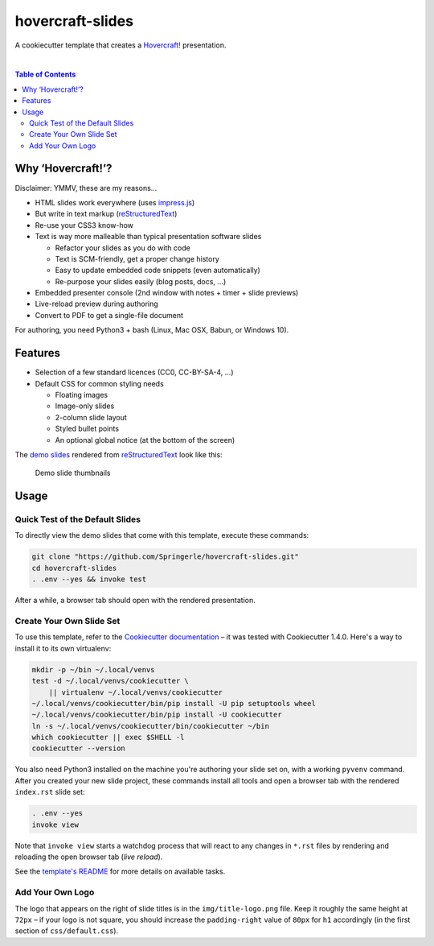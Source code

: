 hovercraft-slides
=================

A cookiecutter template that creates a `Hovercraft!`_ presentation.

 |Groups|  |CC0 licensed|  |GitHub Issues|

.. contents:: **Table of Contents**


Why ‘Hovercraft!’?
------------------

Disclaimer: YMMV, these are my reasons…

- HTML slides work everywhere (uses `impress.js`_)
- But write in text markup (`reStructuredText`_)
- Re-use your CSS3 know-how
- Text is way more malleable than typical presentation software slides

  - Refactor your slides as you do with code
  - Text is SCM-friendly, get a proper change history
  - Easy to update embedded code snippets (even automatically)
  - Re-purpose your slides easily (blog posts, docs, …)

- Embedded presenter console (2nd window with notes + timer + slide previews)
- Live-reload preview during authoring
- Convert to PDF to get a single-file document

For authoring, you need Python3 + bash (Linux, Mac OSX, Babun, or Windows 10).


Features
--------

- Selection of a few standard licences (CC0, CC-BY-SA-4, …)
- Default CSS for common styling needs

  - Floating images
  - Image-only slides
  - 2-column slide layout
  - Styled bullet points
  - An optional global notice (at the bottom of the screen)

The `demo slides`_ rendered from `reStructuredText`_ look like this:

.. figure:: https://raw.githubusercontent.com/Springerle/hovercraft-slides/master/assets/slides.jpg
   :alt: Demo slide thumbnails

   Demo slide thumbnails


Usage
-----

Quick Test of the Default Slides
~~~~~~~~~~~~~~~~~~~~~~~~~~~~~~~~

To directly view the demo slides that come with this template, execute
these commands:

.. code:: sh

    git clone "https://github.com/Springerle/hovercraft-slides.git"
    cd hovercraft-slides
    . .env --yes && invoke test

After a while, a browser tab should open with the rendered presentation.


Create Your Own Slide Set
~~~~~~~~~~~~~~~~~~~~~~~~~

To use this template, refer to the `Cookiecutter documentation`_
– it was tested with Cookiecutter 1.4.0. Here's a way to install it
to its own virtualenv:

.. code:: sh

    mkdir -p ~/bin ~/.local/venvs
    test -d ~/.local/venvs/cookiecutter \
        || virtualenv ~/.local/venvs/cookiecutter
    ~/.local/venvs/cookiecutter/bin/pip install -U pip setuptools wheel
    ~/.local/venvs/cookiecutter/bin/pip install -U cookiecutter
    ln -s ~/.local/venvs/cookiecutter/bin/cookiecutter ~/bin
    which cookiecutter || exec $SHELL -l
    cookiecutter --version

You also need Python3 installed
on the machine you're authoring your slide set on, with a working
``pyvenv`` command. After you created your new slide project, these
commands install all tools and open a browser tab with the rendered
``index.rst`` slide set:

.. code:: sh

    . .env --yes
    invoke view

Note that ``invoke view`` starts a watchdog process that will react to
any changes in ``*.rst`` files by rendering and reloading the open
browser tab (*live reload*).

See the `template's README`_ for more details on available tasks.


Add Your Own Logo
~~~~~~~~~~~~~~~~~

The logo that appears on the right of slide titles is in the
``img/title-logo.png`` file. Keep it roughly the same height at ``72px``
– if your logo is not square, you should increase the ``padding-right``
value of ``80px`` for ``h1`` accordingly (in the first section of
``css/default.css``).


.. |Groups| image:: https://img.shields.io/badge/Google_groups-springerle--users-orange.svg
   :target: https://groups.google.com/forum/#!forum/springerle-users
.. |CC0 licensed| image:: http://img.shields.io/badge/license-CC0-red.svg
   :target: https://raw.githubusercontent.com/Springerle/hovercraft-slides/master/LICENSE
.. |GitHub Issues| image:: https://img.shields.io/github/issues/Springerle/hovercraft-slides.svg
   :target: https://github.com/Springerle/hovercraft-slides/issues

.. _`Hovercraft!`: https://hovercraft.readthedocs.io/
.. _`impress.js`: https://github.com/impress/impress.js
.. _`reStructuredText`: http://docutils.sourceforge.net/rst.html
.. _`Cookiecutter documentation`: https://cookiecutter.readthedocs.io/en/latest/usage.html
.. _`demo slides`: https://raw.githubusercontent.com/Springerle/hovercraft-slides/master/%7B%7Bcookiecutter.repo_name%7D%7D/index.rst
.. _`template's README`: https://github.com/Springerle/hovercraft-slides/blob/master/%7B%7Bcookiecutter.repo_name%7D%7D/README.rst
